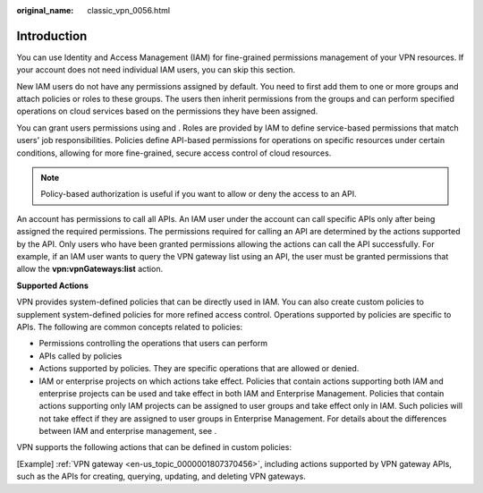 :original_name: classic_vpn_0056.html

.. _classic_vpn_0056:

Introduction
============

You can use Identity and Access Management (IAM) for fine-grained permissions management of your VPN resources. If your account does not need individual IAM users, you can skip this section.

New IAM users do not have any permissions assigned by default. You need to first add them to one or more groups and attach policies or roles to these groups. The users then inherit permissions from the groups and can perform specified operations on cloud services based on the permissions they have been assigned.

You can grant users permissions using and . Roles are provided by IAM to define service-based permissions that match users' job responsibilities. Policies define API-based permissions for operations on specific resources under certain conditions, allowing for more fine-grained, secure access control of cloud resources.

.. note::

   Policy-based authorization is useful if you want to allow or deny the access to an API.

An account has permissions to call all APIs. An IAM user under the account can call specific APIs only after being assigned the required permissions. The permissions required for calling an API are determined by the actions supported by the API. Only users who have been granted permissions allowing the actions can call the API successfully. For example, if an IAM user wants to query the VPN gateway list using an API, the user must be granted permissions that allow the **vpn:vpnGateways:list** action.

**Supported Actions**

VPN provides system-defined policies that can be directly used in IAM. You can also create custom policies to supplement system-defined policies for more refined access control. Operations supported by policies are specific to APIs. The following are common concepts related to policies:

-  Permissions controlling the operations that users can perform
-  APIs called by policies
-  Actions supported by policies. They are specific operations that are allowed or denied.
-  IAM or enterprise projects on which actions take effect. Policies that contain actions supporting both IAM and enterprise projects can be used and take effect in both IAM and Enterprise Management. Policies that contain actions supporting only IAM projects can be assigned to user groups and take effect only in IAM. Such policies will not take effect if they are assigned to user groups in Enterprise Management. For details about the differences between IAM and enterprise management, see .

VPN supports the following actions that can be defined in custom policies:

[Example] :ref:`VPN gateway <en-us_topic_0000001807370456>`, including actions supported by VPN gateway APIs, such as the APIs for creating, querying, updating, and deleting VPN gateways.
